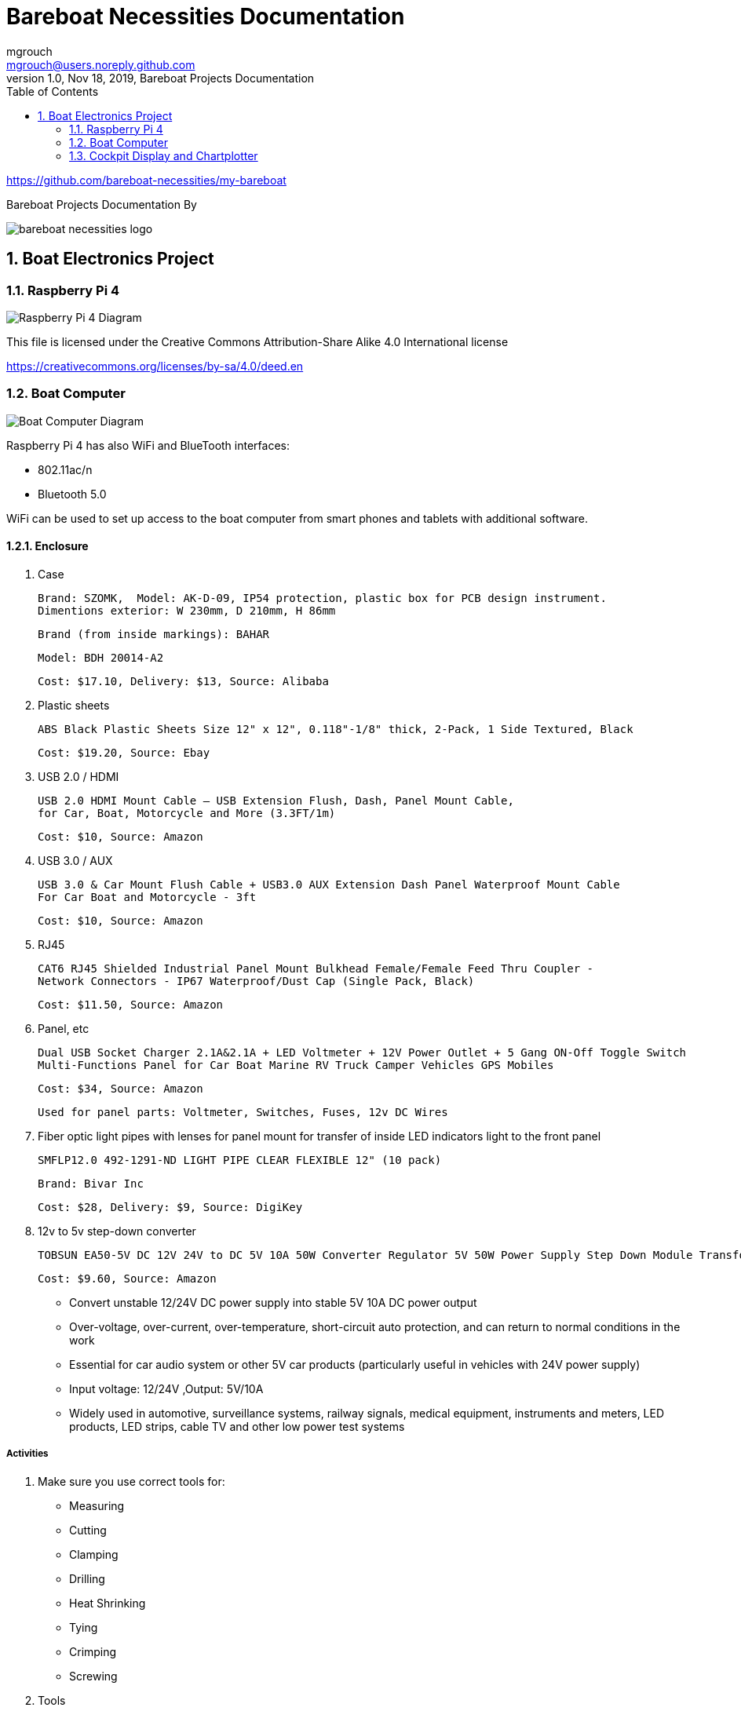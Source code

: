 = Bareboat Necessities Documentation
mgrouch <mgrouch@users.noreply.github.com>
1.0, Nov 18, 2019, Bareboat Projects Documentation
:toc:
:sectnums:
:icons: font
:encoding: utf-8
:lang: en
:title-logo-image: image:../../bareboat-necessities-logo.svg[]
:imagesdir: images

https://github.com/bareboat-necessities/my-bareboat

Bareboat Projects Documentation By

image::../../bareboat-necessities-logo.svg[]

== Boat Electronics Project

=== Raspberry Pi 4

image::RaspberryPi_4_Model_B.svg[alt=Raspberry Pi 4 Diagram]

This file is licensed under the Creative Commons Attribution-Share Alike 4.0 International license

https://creativecommons.org/licenses/by-sa/4.0/deed.en

=== Boat Computer

image::boat-computer.svg[alt=Boat Computer Diagram]

Raspberry Pi 4 has also WiFi and BlueTooth interfaces:

* 802.11ac/n
* Bluetooth 5.0

WiFi can be used to set up access to the boat computer from smart phones and tablets
with additional software.

==== Enclosure

. Case

 Brand: SZOMK,  Model: AK-D-09, IP54 protection, plastic box for PCB design instrument.
 Dimentions exterior: W 230mm, D 210mm, H 86mm

 Brand (from inside markings): BAHAR

 Model: BDH 20014-A2

 Cost: $17.10, Delivery: $13, Source: Alibaba

. Plastic sheets

 ABS Black Plastic Sheets Size 12" x 12", 0.118"-1/8" thick, 2-Pack, 1 Side Textured, Black

 Cost: $19.20, Source: Ebay

. USB 2.0 / HDMI

 USB 2.0 HDMI Mount Cable – USB Extension Flush, Dash, Panel Mount Cable,
 for Car, Boat, Motorcycle and More (3.3FT/1m)

 Cost: $10, Source: Amazon

. USB 3.0 / AUX

 USB 3.0 & Car Mount Flush Cable + USB3.0 AUX Extension Dash Panel Waterproof Mount Cable
 For Car Boat and Motorcycle - 3ft

 Cost: $10, Source: Amazon

. RJ45

 CAT6 RJ45 Shielded Industrial Panel Mount Bulkhead Female/Female Feed Thru Coupler -
 Network Connectors - IP67 Waterproof/Dust Cap (Single Pack, Black)

 Cost: $11.50, Source: Amazon

. Panel, etc

 Dual USB Socket Charger 2.1A&2.1A + LED Voltmeter + 12V Power Outlet + 5 Gang ON-Off Toggle Switch
 Multi-Functions Panel for Car Boat Marine RV Truck Camper Vehicles GPS Mobiles

 Cost: $34, Source: Amazon

 Used for panel parts: Voltmeter, Switches, Fuses, 12v DC Wires

. Fiber optic light pipes with lenses for panel mount for transfer of inside LED indicators light
to the front panel

 SMFLP12.0 492-1291-ND LIGHT PIPE CLEAR FLEXIBLE 12" (10 pack)

 Brand: Bivar Inc

 Cost: $28, Delivery: $9, Source: DigiKey

. 12v to 5v step-down converter

 TOBSUN EA50-5V DC 12V 24V to DC 5V 10A 50W Converter Regulator 5V 50W Power Supply Step Down Module Transformer

 Cost: $9.60, Source: Amazon

*    Convert unstable 12/24V DC power supply into stable 5V 10A DC power output
*    Over-voltage, over-current, over-temperature, short-circuit auto protection, and can return to normal conditions in the work
*    Essential for car audio system or other 5V car products (particularly useful in vehicles with 24V power supply)
*    Input voltage: 12/24V ,Output: 5V/10A
*    Widely used in automotive, surveillance systems, railway signals, medical equipment, instruments and meters, LED products, LED strips, cable TV and other low power test systems

===== Activities
. Make sure you use correct tools for:

* Measuring
* Cutting
* Clamping
* Drilling
* Heat Shrinking
* Tying
* Crimping
* Screwing

. Tools

 Drill, Screwdriver, Drill bits, Large hole drill bit, Cutting knife, Caliper


==== Computer Parts

. Raspberry Pi 4, 4Gb

. Heat sinks and Cooling fan

. Pi Case for mounting cooling fan

. USB Hub

. FTDI Serial to USB (2)

. SSD Drive

. SD Card

. 12v to 5v

. GPS mouse

. dAISy AIS

. RTL-SDR

. IMU + environmental sensors

. Make sure you use correct tools for the following activities

* Screwing
* Gluing
* Soldering

=== Cockpit Display and Chartplotter

image::cockpit-display.svg[alt=Cockpit Display Diagram]
